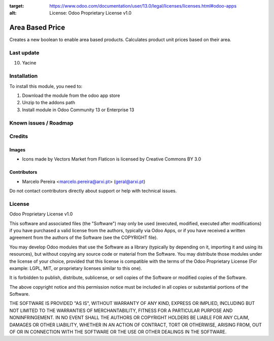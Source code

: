 :target: https://www.odoo.com/documentation/user/13.0/legal/licenses/licenses.html#odoo-apps
:alt: License: Odoo Proprietary License v1.0

================
Area Based Price
================

Creates a new boolean to enable area based products.
Calculates product unit prices based on their area.

Last update
============
10. Yacine

Installation
============

To install this module, you need to:

#. Download the module from the odoo app store
#. Unzip to the addons path
#. Install module in Odoo Community 13 or Enterprise 13

Known issues / Roadmap
======================


Credits
=======

Images
------
* Icons made by Vectors Market from Flaticon is licensed by Creative Commons BY 3.0

Contributors
------------

* Marcelo Pereira <marcelo.pereira@arxi.pt> (geral@arxi.pt)

Do not contact contributors directly about support or help with technical issues.

License
=======
Odoo Proprietary License v1.0

This software and associated files (the "Software") may only be used (executed, modified, executed after modifications) if you have purchased a valid license from the authors, typically via Odoo Apps, or if you have received a written agreement from the authors of the Software (see the COPYRIGHT file).

You may develop Odoo modules that use the Software as a library (typically by depending on it, importing it and using its resources), but without copying any source code or material from the Software. You may distribute those modules under the license of your choice, provided that this license is compatible with the terms of the Odoo Proprietary License (For example: LGPL, MIT, or proprietary licenses similar to this one).

It is forbidden to publish, distribute, sublicense, or sell copies of the Software or modified copies of the Software.

The above copyright notice and this permission notice must be included in all copies or substantial portions of the Software.

THE SOFTWARE IS PROVIDED "AS IS", WITHOUT WARRANTY OF ANY KIND, EXPRESS OR IMPLIED, INCLUDING BUT NOT LIMITED TO THE WARRANTIES OF MERCHANTABILITY, FITNESS FOR A PARTICULAR PURPOSE AND NONINFRINGEMENT. IN NO EVENT SHALL THE AUTHORS OR COPYRIGHT HOLDERS BE LIABLE FOR ANY CLAIM, DAMAGES OR OTHER LIABILITY, WHETHER IN AN ACTION OF CONTRACT, TORT OR OTHERWISE, ARISING FROM, OUT OF OR IN CONNECTION WITH THE SOFTWARE OR THE USE OR OTHER DEALINGS IN THE SOFTWARE.
